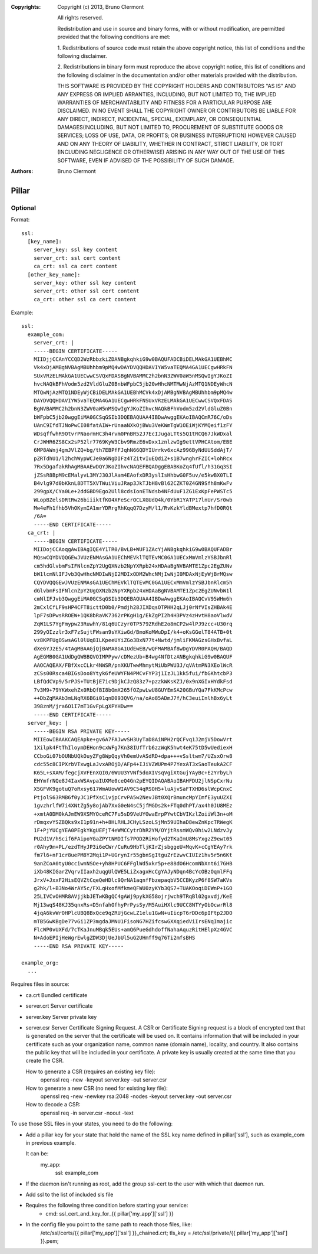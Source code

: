 :Copyrights: Copyright (c) 2013, Bruno Clermont

             All rights reserved.

             Redistribution and use in source and binary forms, with or without
             modification, are permitted provided that the following conditions
             are met:

             1. Redistributions of source code must retain the above copyright
             notice, this list of conditions and the following disclaimer.

             2. Redistributions in binary form must reproduce the above
             copyright notice, this list of conditions and the following
             disclaimer in the documentation and/or other materials provided
             with the distribution.

             THIS SOFTWARE IS PROVIDED BY THE COPYRIGHT HOLDERS AND CONTRIBUTORS
             "AS IS" AND ANY EXPRESS OR IMPLIED ARRANTIES, INCLUDING, BUT NOT
             LIMITED TO, THE IMPLIED WARRANTIES OF MERCHANTABILITY AND FITNESS
             FOR A PARTICULAR PURPOSE ARE DISCLAIMED. IN NO EVENT SHALL THE
             COPYRIGHT OWNER OR CONTRIBUTORS BE LIABLE FOR ANY DIRECT, INDIRECT,
             INCIDENTAL, SPECIAL, EXEMPLARY, OR CONSEQUENTIAL DAMAGES(INCLUDING,
             BUT NOT LIMITED TO, PROCUREMENT OF SUBSTITUTE GOODS OR SERVICES;
             LOSS OF USE, DATA, OR PROFITS; OR BUSINESS INTERRUPTION) HOWEVER
             CAUSED AND ON ANY THEORY OF LIABILITY, WHETHER IN CONTRACT, STRICT
             LIABILITY, OR TORT (INCLUDING NEGLIGENCE OR OTHERWISE) ARISING IN
             ANY WAY OUT OF THE USE OF THIS SOFTWARE, EVEN IF ADVISED OF THE
             POSSIBILITY OF SUCH DAMAGE.
:Authors: - Bruno Clermont

Pillar
======

Optional
--------

Format::

  ssl:
    [key_name]:
      server_key: ssl key content
      server_crt: ssl cert content
      ca_crt: ssl ca cert content
    [other_key_name]:
      server_key: other ssl key content
      server_crt: other ssl cert content
      ca_crt: other ssl ca cert content

Example::

  ssl:
    example_com:
      server_crt: |
      -----BEGIN CERTIFICATE-----
      MIIDjjCCAnYCCQD2WzRbbzkiZDANBgkqhkiG9w0BAQUFADCBiDELMAkGA1UEBhMC
      Vk4xDjAMBgNVBAgMBUhhbm9pMQ4wDAYDVQQHDAVIYW5vaTEQMA4GA1UECgwHRkFN
      SUxVRzELMAkGA1UECwwCSVQxFDASBgNVBAMMC2h2bnN3ZWV0aW5nMSQwIgYJKoZI
      hvcNAQkBFhVodm5zd2VldGluZ0BnbWFpbC5jb20wHhcNMTMwNjAzMTQ1NDEyWhcN
      MTQwNjAzMTQ1NDEyWjCBiDELMAkGA1UEBhMCVk4xDjAMBgNVBAgMBUhhbm9pMQ4w
      DAYDVQQHDAVIYW5vaTEQMA4GA1UECgwHRkFNSUxVRzELMAkGA1UECwwCSVQxFDAS
      BgNVBAMMC2h2bnN3ZWV0aW5nMSQwIgYJKoZIhvcNAQkBFhVodm5zd2VldGluZ0Bn
      bWFpbC5jb20wggEiMA0GCSqGSIb3DQEBAQUAA4IBDwAwggEKAoIBAQCmR76C/oDs
      UAnC9IfdTJNoPwCI08fatAIW+rUnaaNXkOjBWu3VeKWmTgW1OEiWjKYMQeif1zFY
      WDsqffwhR9OtvrPNaormHC3h4rvm0PnBR52J7EcIJugaLTts5Q1tRCQ67JkWDxal
      CrJWHR6ZS8Cx2sP52lr7769KyW3Cbv9RmzE6vDxx1znlzwIg9ettVPHCAtom/EBE
      6MP8AWnj4gmJVlZQ+bg/th7EBPfFJqhN66QDYIUrrkv6xcAz996ByNdUUSddAjT/
      pZRTdhU1/l2hchWypWCJe0a6NgDIFz4TZitvIuEQdiZ+s1B7wnghrFZIC+lohRcx
      7Rx5DgafakRhAgMBAAEwDQYJKoZIhvcNAQEFBQADggEBABKoZq4fUfl/h31Gq3SI
      jZSsR8BpM9cEMalyvL3MYJ30JlAam4EAofxDR3yslIsHhbwG0F5uv/e5kwBX0TLI
      B4vlg97d0bKknL8DTT5XVTWuiViuJRap3JkTJbH8vBl62CZKT0Z4GN9Sfh8mKwFv
      299gpX/CYa0Le+2ddGBD9Ego2Ull8cdsIonETNdsb4NFdUuF1ZG1ExKpFePWSTc5
      WLopBZelsDRtRw26biiiktfKO4XFeScrOCLXGUdQ4k/0YbR1YATP17lnUr/Sr0wb
      Mw4eFh1fhb5VhOKymIA1mrYDRrgRhKqqQ7DzyM/l1/RvKzkYldBMextp7hfD0RQt
      /6A=
      -----END CERTIFICATE-----
    ca_crt: |
      -----BEGIN CERTIFICATE-----
      MIIDojCCAoqgAwIBAgIQE4Y1TR0/BvLB+WUF1ZAcYjANBgkqhkiG9w0BAQUFADBr
      MQswCQYDVQQGEwJVUzENMAsGA1UEChMEVklTQTEvMC0GA1UECxMmVmlzYSBJbnRl
      cm5hdGlvbmFsIFNlcnZpY2UgQXNzb2NpYXRpb24xHDAaBgNVBAMTE1Zpc2EgZUNv
      bW1lcmNlIFJvb3QwHhcNMDIwNjI2MDIxODM2WhcNMjIwNjI0MDAxNjEyWjBrMQsw
      CQYDVQQGEwJVUzENMAsGA1UEChMEVklTQTEvMC0GA1UECxMmVmlzYSBJbnRlcm5h
      dGlvbmFsIFNlcnZpY2UgQXNzb2NpYXRpb24xHDAaBgNVBAMTE1Zpc2EgZUNvbW1l
      cmNlIFJvb3QwggEiMA0GCSqGSIb3DQEBAQUAA4IBDwAwggEKAoIBAQCvV95WHm6h
      2mCxlCfLF9sHP4CFT8icttD0b0/Pmdjh28JIXDqsOTPHH2qLJj0rNfVIsZHBAk4E
      lpF7sDPwsRROEW+1QK8bRaVK7362rPKgH1g/EkZgPI2h4H3PVz4zHvtH8aoVlwdV
      ZqW1LS7YgFmypw23RuwhY/81q6UCzyr0TP579ZRdhE2o8mCP2w4lPJ9zcc+U30rq
      299yOIzzlr3xF7zSujtFWsan9sYXiwGd/BmoKoMWuDpI/k4+oKsGGelT84ATB+0t
      vz8KPFUgOSwsAGl0lUq8ILKpeeUYiZGo3BxN77t+Nwtd/jmliFKMAGzsGHxBvfaL
      dXe6YJ2E5/4tAgMBAAGjQjBAMA8GA1UdEwEB/wQFMAMBAf8wDgYDVR0PAQH/BAQD
      AgEGMB0GA1UdDgQWBBQVOIMPPyw/cDMezUb+B4wg4NfDtzANBgkqhkiG9w0BAQUF
      AAOCAQEAX/FBfXxcCLkr4NWSR/pnXKUTwwMhmytMiUbPWU3J/qVAtmPN3XEolWcR
      zCSs00Rsca4BIGsDoo8Ytyk6feUWYFN4PMCvFYP3j1IzJL1kk5fui/fbGKhtcbP3
      LBfQdCVp9/5rPJS+TUtBjE7ic9DjkCJzQ83z7+pzzkWKsKZJ/0x9nXGIxHYdkFsd
      7v3M9+79YKWxehZx0RbQfBI8bGmX265fOZpwLwU8GUYEmSA20GBuYQa7FkKMcPcw
      ++DbZqMAAb3mLNqRX6BGi01qnD093QVG/na/oAo85ADmJ7f/hC3euiInlhBx6yLt
      398znM/jra6O1I7mT1GvFpLgXPYHDw==
      -----END CERTIFICATE-----
    server_key: |
      -----BEGIN RSA PRIVATE KEY-----
      MIIEowIBAAKCAQEApke+gv6A7FAJwvSH3UyTaD8AiNPH2rQCFvq1J2mjV5DowVrt
      1Xilpk4FtThIloymDEHon9cxWFg7Kn38IUfTrb6zzWqK5hwt4eK75tD5wUediexH
      CCboGi07bOUNbUQkOuyZFg8WpQqyVh0emUvASdRD+dpa+++vSsltwm7/UZsxOrw8
      cdc55c8CIPXrbVTxwgLaJvxAROjD/AFp4+IJiVZWUPm4P7YexAT3xSaoTeukA2CF
      K65L+sXAM/fegcjXVFEnXQI0/6WUU3YVNf5doXIVsqVgiXtGujYAyBc+E2YrbyLh
      EHYmfrNQe8J4IaxWSAvpaIUXMe0ceQ4Gn2pEYQIDAQABAoIBAHFDU2jlNSpCxrNu
      X5GFVK9gotuQ7oRxsy617WmAUowWIAV9C54qRSOH5+luAjvSaFTXHD6slWcpCnxC
      PtjolS63RMB6f0yJC1PfXsC1vjpCrvPA5w2NevJBt0XQrBmuncMpYImfE3yuUZXI
      1gvzhrlfW7i4XNtZg5y8ojAb7XxG0eN4sC5jfMGDs2k+FTq0dhPT/ax4h0JU8MEz
      +xmtA0DM0kAJmEW9XSMYOceRC7Fu5sD9VeUYGwaErpPYwtCbVIKzlZoiiWl3n+oM
      rDmqxvYSZBQks9xI1p91n+h+8HLRHLJCHyLSzoLSjMn59UIhaD8ewZnKpcTRWegK
      1F+PjYUCgYEA0PEgkYKgUEFjT4eWMCCytrDhR2YM/OYjtRssmWQv0hiw2LNdzvJy
      PU2d1V/hScif6FAipoYGaZPYtNMDIfs7POD2RiHofyd2TKaImU8MsYxgzZ9ewt05
      r0Ahy9m+PL/ezdTHyJP3i6eCWr/CuRu9HbTljKIrZjsbggeU+MqvK+cCgYEAy7rk
      fm7l6+nF1cr8uePM8Y2Mqi1P+UGrynIr55gbnSgItguZrEzwvCIUIz1hv5r5n6Kt
      9anZCoA0tyU0cciwnNSOe+yh8HPUC6FFglWd5xkr5p+e88dO6HcomNbXnt6i7GHB
      iXb48KIGarZVqrvIIaxh2uqgUlQWE5LiZxagxHcCgYAJyNDqn4BcYcOBzOqmlFFq
      JrxV+JxxF2HisEQVZtCqeQeHDlc9QrNA1aqnfFbzepaqbV5CCBKyzP6f8SW7aKVs
      g2hk/l+B3No4WrAY5c/FXLqHxofMfkmeQFWU0zyKYb3QS7+TUAKOoqiDEWnP+1GO
      25LIVCvOHMR8AVjjkbJETwKBgQC4gAWj9pykXG58ojrjwch9TRqBl02gxvdj/KeE
      Mj13wqS48KJ35qnxRs+D5nfahOfhyPrPysSy/M5AuiHXlc9UCC8NTYyObOcwrRl8
      4jqA6kvWrOHPlcUBQ8BxQce9qZRUjGcwLZ1elu1GwN+uIicpT6rDDc6pIFtp2JDO
      mTB5GwKBgDe77vGi1ZP3mgdaJMNU1FisoNG7HZifcswGXXqiedViIrsENqImajic
      FlcWP0vUXFd/7cTKaJnuMBqk5EUs+amQ6PueGdhdoffNahaAquzRitHElpXz4GVC
      N+AdoEPIjHeWgrEwlgZDW3DjUeJbUl5uG2UHmff9q76Ti2mfsBHS
      -----END RSA PRIVATE KEY-----

  example_org:
    ...

Requires files in source:

- ca.crt
  Bundled certificate
- server.crt
  Server certificate
- server.key
  Server private key
- server.csr
  Server Certificate Signing Request.
  A CSR or Certificate Signing request is a block of encrypted text that is
  generated on the server that the certificate will be used on. It contains
  information that will be included in your certificate such as your
  organization name, common name (domain name), locality, and country. It also
  contains the public key that will be included in your certificate. A private
  key is usually created at the same time that you create the CSR.

  How to generate a CSR (requires an existing key file):
    openssl req -new -keyout server.key -out server.csr
  How to generate a new CSR (no need for existing key file):
    openssl req -new -newkey rsa:2048 -nodes -keyout server.key -out server.csr
  How to decode a CSR:
    openssl req -in server.csr -noout -text

To use those SSL files in your states, you need to do the following:

- Add a pillar key for your state that hold the name of the SSL key name
  defined in pillar['ssl'], such as example_com in previous example.

  It can be:
    my_app:
      ssl: example_com
- If the daemon isn't running as root, add the group ssl-cert to the user with
  which that daemon run.
- Add ssl to the list of included sls file
- Requires the following three condition before starting your service:
    - cmd: ssl_cert_and_key_for_{{ pillar['my_app']['ssl'] }}

- In the config file you point to the same path to reach those files, like:
    /etc/ssl/certs/{{ pillar['my_app']['ssl'] }}_chained.crt;
    tls_key = /etc/ssl/private/{{ pillar['my_app']['ssl'] }}.pem;
